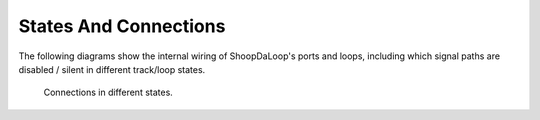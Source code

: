 States And Connections
------------------------

The following diagrams show the internal wiring of ShoopDaLoop's ports and loops, including which signal paths are disabled / silent in different track/loop states.

.. figure:: resources/connections_states.drawio.svg
   :width: 800px
   :alt: Connections in different states

   Connections in different states.
